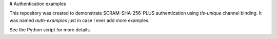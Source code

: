 # Authentication examples

This repository was created to demonstrate SCRAM-SHA-256-PLUS authentication using `tls-unique` channel binding. It was named `auth-examples` just in case I ever add more examples.

See the Python script for more details.